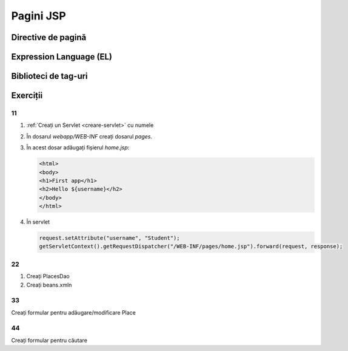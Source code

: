 ==========
Pagini JSP
==========

Directive de pagină
===================

Expression Language (EL)
========================

Biblioteci de tag-uri
=====================

Exerciții
=========

11
--

#. :ref:`Creați un Servlet <creare-servlet>` cu numele
#. În dosarul *webapp/WEB-INF* creați dosarul *pages*.
#. În acest dosar adăugați fișierul *home.jsp*:

   .. code-block:: html
   
      <html>
      <body>
      <h1>First app</h1>
      <h2>Hello ${username}</h2>
      </body>
      </html>
   
#. În servlet

   .. code-block:: javae
   
      request.setAttribute("username", "Student");
      getServletContext().getRequestDispatcher("/WEB-INF/pages/home.jsp").forward(request, response);   
      
22
--

#. Creați PlacesDao
#. Creați beans.xmln

33
--

Creați formular pentru adăugare/modificare Place

44
--

Creați formular pentru căutare


